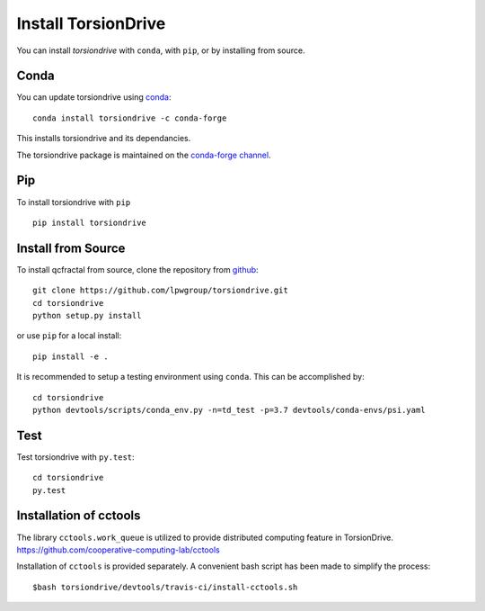 Install TorsionDrive
====================

You can install `torsiondrive` with ``conda``, with ``pip``, or by installing from source.

Conda
-----

You can update torsiondrive using `conda <https://www.anaconda.com/download/>`_::

    conda install torsiondrive -c conda-forge

This installs torsiondrive and its dependancies.

The torsiondrive package is maintained on the
`conda-forge channel <https://conda-forge.github.io/>`_.


Pip
---

To install torsiondrive with ``pip`` ::

    pip install torsiondrive

Install from Source
-------------------

To install qcfractal from source, clone the repository from `github
<https://github.com/lpwgroup/torsiondrive>`_::

    git clone https://github.com/lpwgroup/torsiondrive.git
    cd torsiondrive
    python setup.py install

or use ``pip`` for a local install::

    pip install -e .

It is recommended to setup a testing environment using ``conda``. This can be accomplished by::

    cd torsiondrive
    python devtools/scripts/conda_env.py -n=td_test -p=3.7 devtools/conda-envs/psi.yaml


Test
----

Test torsiondrive with ``py.test``::

    cd torsiondrive
    py.test


Installation of cctools
------------------------
The library ``cctools.work_queue`` is utilized to provide distributed computing feature in TorsionDrive.
https://github.com/cooperative-computing-lab/cctools

Installation of ``cctools`` is provided separately. A convenient bash script has been made to simplify the process::

    $bash torsiondrive/devtools/travis-ci/install-cctools.sh
